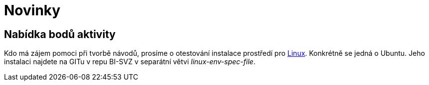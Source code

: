 = Novinky

== Nabídka bodů aktivity
:date: 2020-02-18

Kdo má zájem pomoci při tvorbě návodů, prosíme o otestování instalace prostředí pro xref:tutorials/course-tools-introduction#_systém-linux[Linux]. Konkrétně se jedná o Ubuntu. Jeho instalaci najdete na GITu v repu BI-SVZ v separátní větvi __linux-env-spec-file__.
